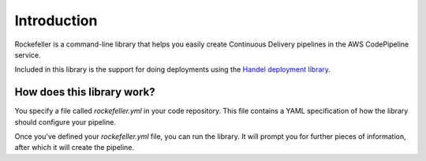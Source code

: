 Introduction
============
Rockefeller is a command-line library that helps you easily create Continuous Delivery pipelines in the AWS CodePipeline service.

Included in this library is the support for doing deployments using the `Handel deployment library <https://handel.readthedocs.io>`_.

How does this library work?
---------------------------
You specify a file called *rockefeller.yml* in your code repository. This file contains a YAML specification of how the library should configure your pipeline.

Once you've defined your *rockefeller.yml* file, you can run the library. It will prompt you for further pieces of information, after which it will create the pipeline.
